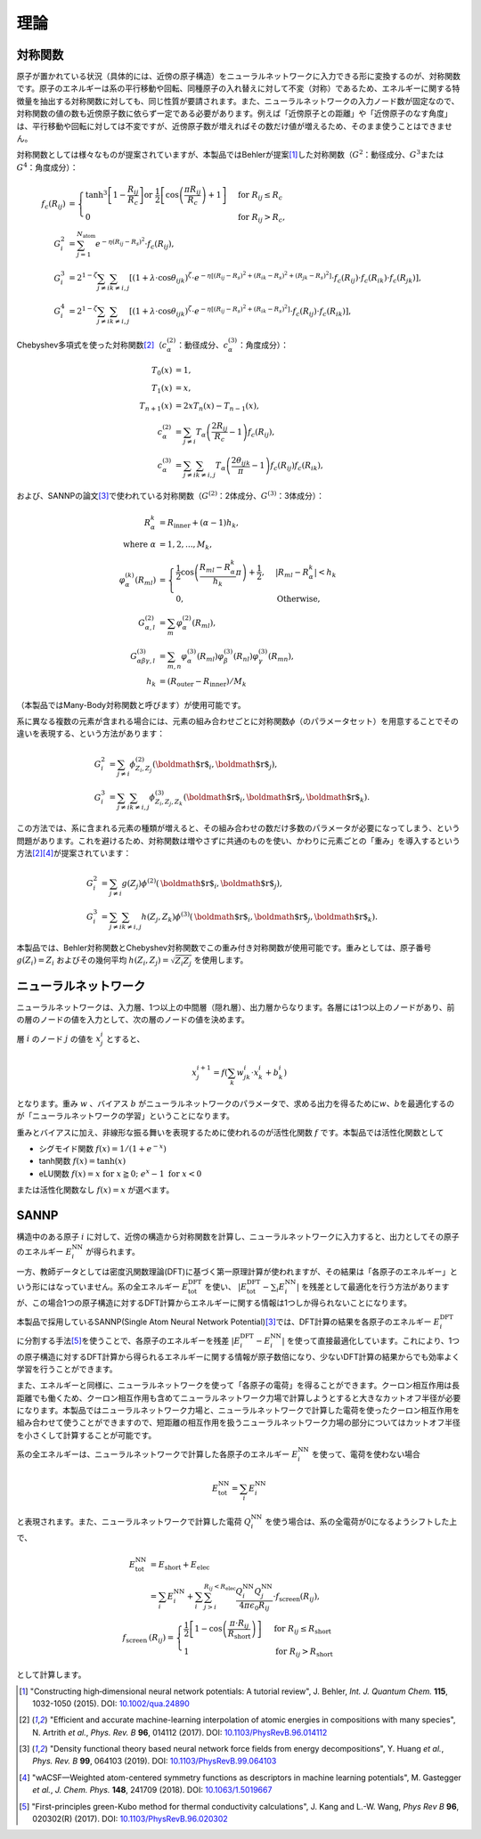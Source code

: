 .. _theory:

============================
理論
============================

対称関数
------------------

原子が置かれている状況（具体的には、近傍の原子構造）をニューラルネットワークに入力できる形に変換するのが、対称関数です。原子のエネルギーは系の平行移動や回転、同種原子の入れ替えに対して不変（対称）であるため、エネルギーに関する特徴量を抽出する対称関数に対しても、同じ性質が要請されます。また、ニューラルネットワークの入力ノード数が固定なので、対称関数の値の数も近傍原子数に依らず一定である必要があります。例えば「近傍原子との距離」や「近傍原子のなす角度」は、平行移動や回転に対しては不変ですが、近傍原子数が増えればその数だけ値が増えるため、そのまま使うことはできません。

対称関数としては様々なものが提案されていますが、本製品ではBehlerが提案\ [1]_\ した対称関数（\ :math:`G^2`\ ：動径成分、\ :math:`G^3`\ または\ :math:`G^4`\ ：角度成分）：

.. math::

 f_c(R_{ij}) &=
 \begin{cases}
 \tanh^3\left[ 1 - \frac{R_{ij}}{R_c} \right] \text{or} \; \frac{1}{2}\left[ \cos\left(\frac{\pi R_{ij}}{R_c}\right)+1 \right] &\text{for} \; R_{ij}\leq R_c \\
 0 &\text{for} \; R_{ij} > R_c,
 \end{cases} \\
 G_i^2 &= \sum_{j=1}^{N_\text{atom}} e^{-\eta (R_{ij}-R_s)^2} \cdot f_c(R_{ij}), \\
 G_i^3 &= 2^{1-\zeta} \sum_{j \neq i} \sum_{k \neq i,j} \left[ (1+\lambda \cdot \cos\theta_{ijk})^\zeta \cdot e^{-\eta \left[ (R_{ij}-R_s)^2+(R_{ik}-R_s)^2+(R_{jk}-R_s)^2 \right]} \cdot f_c(R_{ij}) \cdot f_c(R_{ik}) \cdot f_c(R_{jk}) \right], \\
 G_i^4 &= 2^{1-\zeta} \sum_{j \neq i} \sum_{k \neq i,j} \left[ (1+\lambda \cdot \cos\theta_{ijk})^\zeta \cdot e^{-\eta \left[ (R_{ij}-R_s)^2+(R_{ik}-R_s)^2 \right]} \cdot f_c(R_{ij}) \cdot f_c(R_{ik}) \right],

Chebyshev多項式を使った対称関数\ [2]_\ （\ :math:`c_\alpha^{(2)}`\ ：動径成分、\ :math:`c_\alpha^{(3)}`\ ：角度成分）：

.. math::

 T_0(x) &= 1, \\
 T_1(x) &= x, \\
 T_{n+1}(x) &= 2xT_n(x)-T_{n-1}(x), \\
 c_\alpha^{(2)} &= \sum_{j \neq i} T_\alpha \left(\frac{2R_{ij}}{R_c}-1 \right)f_c(R_{ij}), \\
 c_\alpha^{(3)} &= \sum_{j \neq i} \sum_{k \neq i,j} T_\alpha \left(\frac{2\theta_{ijk}}{\pi}-1 \right)f_c(R_{ij})f_c(R_{ik}),


および、SANNPの論文\ [3]_\ で使われている対称関数（\ :math:`G^{(2)}`\ ：2体成分、\ :math:`G^{(3)}`\ ：3体成分）：

.. math::

 R_\alpha^k &= R_\text{inner} + (\alpha - 1)h_k, \\
 \text{where} \; \alpha &= 1,2,...,M_k, \\
 \varphi_\alpha^{(k)}(R_{ml}) &= 
 \begin{cases}
 \frac{1}{2}\cos\left(\frac{R_{ml}-R_\alpha^k}{h_k}\pi\right) + \frac{1}{2}, & | R_{ml}-R_\alpha^k | < h_k\\
 0, & \text{Otherwise},
 \end{cases} \\
 G_{\alpha,l}^{(2)} &= \sum_m \varphi_\alpha^{(2)}(R_{ml}), \\
 G_{\alpha\beta\gamma,l}^{(3)} &= \sum_{m,n} \varphi_\alpha^{(3)}(R_{ml})\varphi_\beta^{(3)}(R_{nl})\varphi_\gamma^{(3)}(R_{mn}), \\
 h_k &= (R_\text{outer}-R_\text{inner})/M_k

（本製品ではMany-Body対称関数と呼びます）が使用可能です。

系に異なる複数の元素が含まれる場合には、元素の組み合わせごとに対称関数\ :math:`\phi`\ （のパラメータセット）を用意することでその違いを表現する、という方法があります：

.. math::

 G_i^2 &= \sum_{j \neq i} \phi_{Z_i, Z_j}^{(2)} (\mbox{\boldmath $r$}_i, \mbox{\boldmath $r$}_j) ,\\
 G_i^3 &= \sum_{j \neq i} \sum_{k \neq i,j} \phi_{Z_i, Z_j, Z_k}^{(3)} (\mbox{\boldmath $r$}_i, \mbox{\boldmath $r$}_j, \mbox{\boldmath $r$}_k) .

この方法では、系に含まれる元素の種類が増えると、その組み合わせの数だけ多数のパラメータが必要になってしまう、という問題があります。これを避けるため、対称関数は増やさずに共通のものを使い、かわりに元素ごとの「重み」を導入するという方法\ [2]_\ [4]_\ が提案されています：

.. math::

 G_i^2 &= \sum_{j \neq i} g(Z_j) \phi^{(2)} (\mbox{\boldmath $r$}_i, \mbox{\boldmath $r$}_j) ,\\
 G_i^3 &= \sum_{j \neq i} \sum_{k \neq i,j} h(Z_j, Z_k) \phi^{(3)} (\mbox{\boldmath $r$}_i, \mbox{\boldmath $r$}_j, \mbox{\boldmath $r$}_k) .

本製品では、Behler対称関数とChebyshev対称関数でこの重み付き対称関数が使用可能です。重みとしては、原子番号 :math:`g(Z_i)=Z_i` およびその幾何平均 :math:`h(Z_i, Z_j)=\sqrt{Z_i Z_j}` を使用します。

ニューラルネットワーク
-----------------------------

ニューラルネットワークは、入力層、1つ以上の中間層（隠れ層）、出力層からなります。各層には1つ以上のノードがあり、前の層のノードの値を入力として、次の層のノードの値を決めます。

層 :math:`i` のノード :math:`j` の値を :math:`x_j^i` とすると、

.. math::

 x_j^{i+1} = f\left(\sum_k w_{jk}^i \cdot x_k^i + b_k^i\right)

となります。重み :math:`w` 、バイアス :math:`b` がニューラルネットワークのパラメータで、求める出力を得るために\ :math:`w`\ 、\ :math:`b`\ を最適化するのが「ニューラルネットワークの学習」ということになります。

重みとバイアスに加え、非線形な振る舞いを表現するために使われるのが活性化関数 :math:`f` です。本製品では活性化関数として

- シグモイド関数 :math:`f(x)=1/(1+e^{-x})` 
- tanh関数 :math:`f(x)=\tanh(x)`
- eLU関数 :math:`f(x)=x \; \text{for} \; x \geqq 0; \; e^x - 1 \; \text{for} \; x < 0`

または活性化関数なし :math:`f(x)=x` が選べます。

SANNP
--------------

構造中のある原子 :math:`i` に対して、近傍の構造から対称関数を計算し、ニューラルネットワークに入力すると、出力としてその原子のエネルギー :math:`E_i^\text{NN}` が得られます。

一方、教師データとしては密度汎関数理論(DFT)に基づく第一原理計算が使われますが、その結果は「各原子のエネルギー」という形にはなっていません。系の全エネルギー :math:`E_\text{tot}^\text{DFT}` を使い、 :math:`|E_\text{tot}^\text{DFT} - \sum_i E_{i}^\text{NN}|` を残差として最適化を行う方法がありますが、この場合1つの原子構造に対するDFT計算からエネルギーに関する情報は1つしか得られないことになります。

本製品で採用しているSANNP(Single Atom Neural Network Potential)\ [3]_\ では、DFT計算の結果を各原子のエネルギー :math:`E_i^\text{DFT}` に分割する手法\ [5]_\ を使うことで、各原子のエネルギーを残差 :math:`|E_i^\text{DFT} - E_i^\text{NN}|` を使って直接最適化しています。これにより、1つの原子構造に対するDFT計算から得られるエネルギーに関する情報が原子数倍になり、少ないDFT計算の結果からでも効率よく学習を行うことができます。

また、エネルギーと同様に、ニューラルネットワークを使って「各原子の電荷」を得ることができます。クーロン相互作用は長距離でも働くため、クーロン相互作用も含めてニューラルネットワーク力場で計算しようとすると大きなカットオフ半径が必要になります。本製品ではニューラルネットワーク力場と、ニューラルネットワークで計算した電荷を使ったクーロン相互作用を組み合わせて使うことができますので、短距離の相互作用を扱うニューラルネットワーク力場の部分についてはカットオフ半径を小さくして計算することが可能です。

系の全エネルギーは、ニューラルネットワークで計算した各原子のエネルギー :math:`E_i^\text{NN}` を使って、電荷を使わない場合

.. math::

 E_\text{tot}^\text{NN} = \sum_i E_i^\text{NN}

と表現されます。また、ニューラルネットワークで計算した電荷 :math:`Q_i^\text{NN}` を使う場合は、系の全電荷が0になるようシフトした上で、

.. math::

 E_\text{tot}^\text{NN} &= E_\text{short} + E_\text{elec} \\
 &= \sum_i E_i^\text{NN} + \sum_i \sum_{j>i}^{R_{ij} < R_\text{elec}} \frac{Q_i^\text{NN} Q_j^\text{NN}}{4\pi\epsilon_0R_{ij}} \cdot f_\text{screen}(R_{ij}), \\
 f_\text{screen}&(R_{ij}) =
 \begin{cases}
 \frac{1}{2}\left[1-\cos\left(\frac{\pi \cdot R_{ij}}{R_\text{short}}\right)\right] \; & \text{for} \; R_{ij} \leq R_\text{short} \\
 1 & \text{for} \; R_{ij} > R_\text{short}
 \end{cases}

として計算します。

.. [1] "Constructing high‐dimensional neural network potentials: A tutorial review", J. Behler, *Int. J. Quantum Chem.* **115**, 1032-1050 (2015). DOI: `10.1002/qua.24890 <https://doi.org/10.1002/qua.24890>`_
.. [2] "Efficient and accurate machine-learning interpolation of atomic energies in compositions with many species", N. Artrith *et al.*, *Phys. Rev. B* **96**, 014112 (2017). DOI: `10.1103/PhysRevB.96.014112 <https://doi.org/10.1103/PhysRevB.96.014112>`_
.. [3] "Density functional theory based neural network force fields from energy decompositions", Y. Huang *et al.*, *Phys. Rev. B* **99**, 064103 (2019). DOI: `10.1103/PhysRevB.99.064103 <https://doi.org/10.1103/PhysRevB.99.064103>`_
.. [4] "wACSF—Weighted atom-centered symmetry functions as descriptors in machine learning potentials", M. Gastegger *et al.*, *J. Chem. Phys.* **148**, 241709 (2018). DOI: `10.1063/1.5019667 <https://doi.org/10.1063/1.5019667>`_
.. [5] "First-principles green-Kubo method for thermal conductivity calculations", J. Kang and L.-W. Wang, *Phys Rev B* **96**, 020302(R) (2017). DOI: `10.1103/PhysRevB.96.020302 <https://doi.org/10.1103/PhysRevB.96.020302>`_